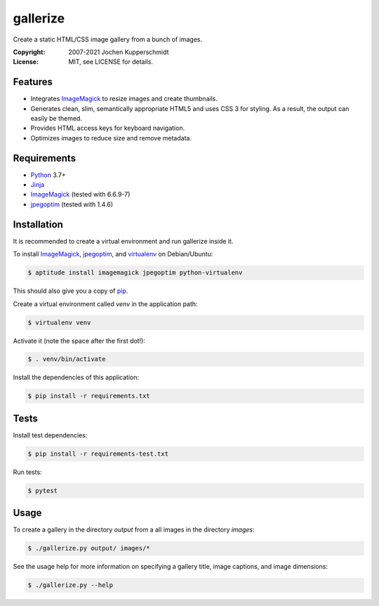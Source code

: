 =========
gallerize
=========

Create a static HTML/CSS image gallery from a bunch of images.

:Copyright: 2007-2021 Jochen Kupperschmidt
:License: MIT, see LICENSE for details.


Features
========

- Integrates ImageMagick_ to resize images and create thumbnails.
- Generates clean, slim, semantically appropriate HTML5 and uses
  CSS 3 for styling.  As a result, the output can easily be themed.
- Provides HTML access keys for keyboard navigation.
- Optimizes images to reduce size and remove metadata.


Requirements
============

- Python_ 3.7+
- Jinja_
- ImageMagick_ (tested with 6.6.9-7)
- jpegoptim_ (tested with 1.4.6)


Installation
============

It is recommended to create a virtual environment and run gallerize
inside it.

To install ImageMagick_, jpegoptim_, and virtualenv_ on Debian/Ubuntu:

.. code:: sh

  $ aptitude install imagemagick jpegoptim python-virtualenv

This should also give you a copy of pip_.

Create a virtual environment called `venv` in the application path:

.. code:: sh

  $ virtualenv venv

Activate it (note the space after the first dot!):

.. code:: sh

  $ . venv/bin/activate

Install the dependencies of this application:

.. code:: sh

  $ pip install -r requirements.txt


Tests
=====

Install test dependencies:

.. code:: sh

  $ pip install -r requirements-test.txt

Run tests:

.. code:: sh

  $ pytest


Usage
=====

To create a gallery in the directory `output` from a all images in the
directory `images`:

.. code:: sh

  $ ./gallerize.py output/ images/*

See the usage help for more information on specifying a gallery title,
image captions, and image dimensions:

.. code:: sh

  $ ./gallerize.py --help


.. _Python: http://www.python.org/
.. _ImageMagick: http://www.imagemagick.org/
.. _jpegoptim: https://github.com/tjko/jpegoptim
.. _Jinja: http://jinja.pocoo.org/
.. _virtualenv: http://www.virtualenv.org/
.. _pip: http://www.pip-installer.org/

